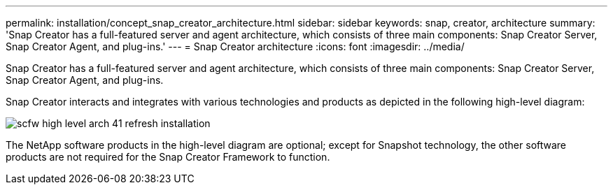 ---
permalink: installation/concept_snap_creator_architecture.html
sidebar: sidebar
keywords: snap, creator, architecture
summary: 'Snap Creator has a full-featured server and agent architecture, which consists of three main components: Snap Creator Server, Snap Creator Agent, and plug-ins.'
---
= Snap Creator architecture
:icons: font
:imagesdir: ../media/

[.lead]
Snap Creator has a full-featured server and agent architecture, which consists of three main components: Snap Creator Server, Snap Creator Agent, and plug-ins.

Snap Creator interacts and integrates with various technologies and products as depicted in the following high-level diagram:

image::../media/scfw_high_level_arch_41_refresh_installation.gif[]

The NetApp software products in the high-level diagram are optional; except for Snapshot technology, the other software products are not required for the Snap Creator Framework to function.
